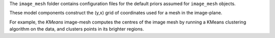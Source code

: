 The ``image_mesh`` folder contains configuration files for the default priors assumed for ``image_mesh`` objects.

These model components construct the (y,x) grid of coordinates used for a mesh in the image-plane.

For example, the `KMeans` image-mesh computes the centres of the image mesh by running a KMeans clustering algorithm
on the data, and clusters points in its brighter regions.